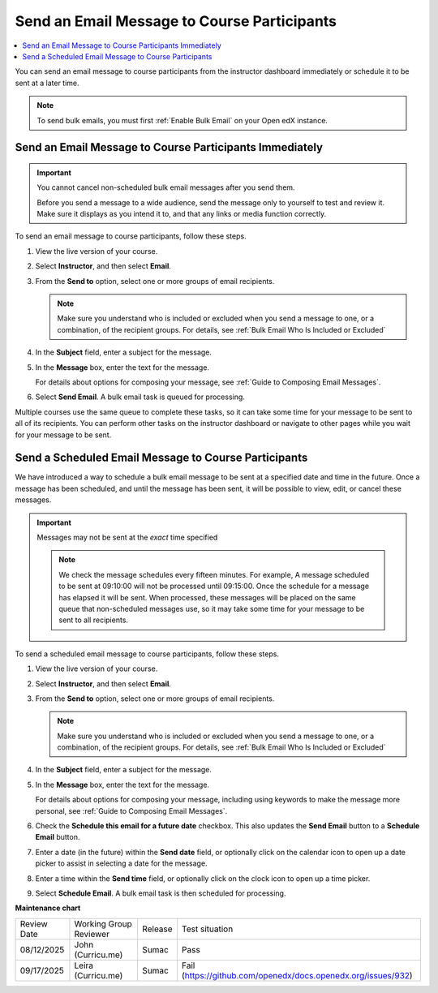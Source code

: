 .. _Send an Email Message to Course Participants:

############################################
Send an Email Message to Course Participants
############################################

.. tags:: educator, how-to

.. contents::
 :local:
 :depth: 1

You can send an email message to course participants from the instructor dashboard immediately or schedule it to be sent at a later time.

.. note::
   To send bulk emails, you must first :ref:`Enable Bulk Email` on your Open edX instance.

.. _Send Bulk Email Immediately:

**********************************************************
Send an Email Message to Course Participants Immediately
**********************************************************

.. Important:: You cannot cancel non-scheduled bulk email messages after you send them.

   Before you send a message to a wide audience, send the message only to
   yourself to test and review it. Make sure it displays as you intend it to,
   and that any links or media function correctly.

To send an email message to course participants, follow these steps.

#. View the live version of your course.

#. Select **Instructor**, and then select **Email**.

#. From the **Send to** option, select one or more groups of email recipients.

   .. note:: Make sure you understand who is included or excluded when you
      send a message to one, or a combination, of the recipient groups. For
      details, see :ref:`Bulk Email Who Is Included or Excluded`

#. In the **Subject** field, enter a subject for the message.

#. In the **Message** box, enter the text for the message.

   For details about options for composing your message, see
   :ref:`Guide to Composing Email Messages`.

#. Select **Send Email**. A bulk email task is queued for processing.

Multiple courses use the same queue to complete these tasks, so it can take
some time for your message to be sent to all of its recipients. You can
perform other tasks on the instructor dashboard or navigate to other pages
while you wait for your message to be sent.

.. _Send_Scheduled_Bulk_Email:

*****************************************************
Send a Scheduled Email Message to Course Participants
*****************************************************

We have introduced a way to schedule a bulk email message to be sent at a
specified date and time in the future. Once a message has been scheduled,
and until the message has been sent, it will be possible to view, edit, or
cancel these messages.

.. Important:: Messages may not be sent at the *exact* time specified

   .. note:: We check the message schedules every fifteen minutes. For example,
      A message scheduled to be sent at 09:10:00 will not be processed until
      09:15:00. Once the schedule for a message has elapsed it will be sent.
      When processed, these messages will be placed on the same queue that
      non-scheduled messages use, so it may take some time for your message to
      be sent to all recipients.

To send a scheduled email message to course participants, follow these steps.

#. View the live version of your course.

#. Select **Instructor**, and then select **Email**.

#. From the **Send to** option, select one or more groups of email recipients.

   .. note:: Make sure you understand who is included or excluded when you
      send a message to one, or a combination, of the recipient groups. For
      details, see :ref:`Bulk Email Who Is Included or Excluded`

#. In the **Subject** field, enter a subject for the message.

#. In the **Message** box, enter the text for the message.

   For details about options for composing your message, including using keywords to make the message more personal, see
   :ref:`Guide to Composing Email Messages`.

#. Check the **Schedule this email for a future date** checkbox. This also
   updates the **Send Email** button to a **Schedule Email** button.

#. Enter a date (in the future) within the **Send date** field, or optionally
   click on the calendar icon to open up a date picker to assist in selecting a
   date for the message.

#. Enter a time within the **Send time** field, or optionally
   click on the clock icon to open up a time picker.

#. Select **Schedule Email**. A bulk email task is then scheduled for
   processing.

.. seealso::

 :ref:`Enable Bulk Email` (how-to)

 :ref:`Guide to Bulk Email Messages` (reference)

 :ref:`Review Sent Messages` (how-to)

 :ref:`Example Messages to Students` (reference)

**Maintenance chart**

+--------------+-------------------------------+----------------+-------------------------------------------------------------+
| Review Date  | Working Group Reviewer        |   Release      |Test situation                                               |
+--------------+-------------------------------+----------------+-------------------------------------------------------------+
| 08/12/2025   | John (Curricu.me)             | Sumac          |Pass                                                         |
+--------------+-------------------------------+----------------+-------------------------------------------------------------+
| 09/17/2025   | Leira (Curricu.me)            | Sumac          |Fail (https://github.com/openedx/docs.openedx.org/issues/932)|
+--------------+-------------------------------+----------------+-------------------------------------------------------------+

